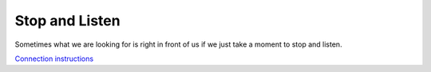 ===============
Stop and Listen
===============

Sometimes what we are looking for is right in front of us if we just take a moment to stop and listen.

`Connection instructions <https://gist.github.com/nategraf/74204dd8b55fb20d29c32ae2bb2ff679>`_
